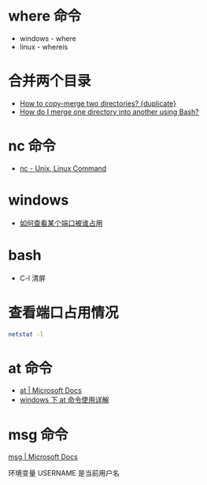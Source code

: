 * where 命令
  + windows - where
  + linux - whereis

* 合并两个目录
  + [[https://unix.stackexchange.com/questions/149965/how-to-copy-merge-two-directories][How to copy-merge two directories? {duplicate}]]
  + [[https://stackoverflow.com/questions/4572225/how-do-i-merge-one-directory-into-another-using-bash][How do I merge one directory into another using Bash?]]

* nc 命令
  + [[http://www.tutorialspoint.com/unix_commands/nc.htm][nc - Unix, Linux Command]]

* windows
  + [[https://jingyan.baidu.com/article/3c48dd34491d47e10be358b8.html][如何查看某个端口被谁占用]]

* bash
  + C-l 清屏

* 查看端口占用情况
  #+BEGIN_SRC bash
    netstat -l
  #+END_SRC
* at 命令
  + [[https://docs.microsoft.com/en-us/windows-server/administration/windows-commands/at][at | Microsoft Docs]]
  + [[https://www.cnblogs.com/hushaojun/p/4522398.html][windows 下 at 命令使用详解]]

* msg 命令
  [[https://docs.microsoft.com/en-us/windows-server/administration/windows-commands/msg][msg | Microsoft Docs]]

  环境变量 USERNAME 是当前用户名

